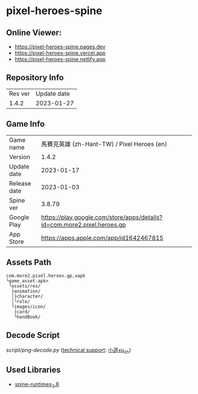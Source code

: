 * pixel-heroes-spine

** Online Viewer:
- https://pixel-heroes-spine.pages.dev
- https://pixel-heroes-spine.vercel.app
- https://pixel-heroes-spine.netlify.app

** Repository Info
| Res ver | Update date |
| 1.4.2 | 2023-01-27 |

** Game Info
| Game name  | 馬賽克英雄 (zh-Hant-TW) / Pixel Heroes (en) |
| Version | 1.4.2 |
| Update date | 2023-01-17 |
| Release date | 2023-01-03 |
| Spine ver | 3.8.79 |
| Google Play | https://play.google.com/store/apps/details?id=com.more2.pixel.heroes.gp |
| App Store | https://apps.apple.com/app/id1642467815 |

** Assets Path
#+BEGIN_SRC
com.more2.pixel.heroes.gp,xapk
└game_asset.apk>
 └assets/res/
  ├animation/
  │├character/
  │└role/
  └images/icon/
   ├card/
   └handBook/
#+END_SRC

** Decode Script
[[script/png-decode.py]] ([[https://bangumi.tv/group/topic/377356][technical support]]: [[https://github.com/ngc7331][小造xu_zh]])

** Used Libraries
- [[https://github.com/EsotericSoftware/spine-runtimes/tree/3.8][spine-runtimes_3.8]]

[[file:preview.gif]]